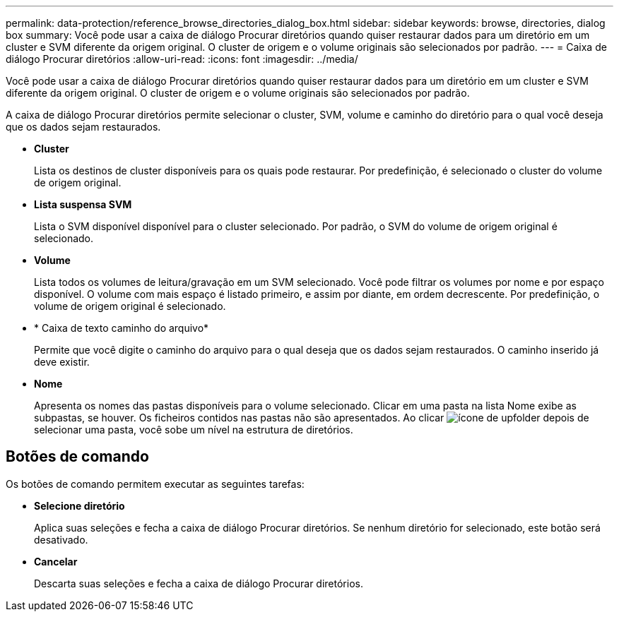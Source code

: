 ---
permalink: data-protection/reference_browse_directories_dialog_box.html 
sidebar: sidebar 
keywords: browse, directories, dialog box 
summary: Você pode usar a caixa de diálogo Procurar diretórios quando quiser restaurar dados para um diretório em um cluster e SVM diferente da origem original. O cluster de origem e o volume originais são selecionados por padrão. 
---
= Caixa de diálogo Procurar diretórios
:allow-uri-read: 
:icons: font
:imagesdir: ../media/


[role="lead"]
Você pode usar a caixa de diálogo Procurar diretórios quando quiser restaurar dados para um diretório em um cluster e SVM diferente da origem original. O cluster de origem e o volume originais são selecionados por padrão.

A caixa de diálogo Procurar diretórios permite selecionar o cluster, SVM, volume e caminho do diretório para o qual você deseja que os dados sejam restaurados.

* *Cluster*
+
Lista os destinos de cluster disponíveis para os quais pode restaurar. Por predefinição, é selecionado o cluster do volume de origem original.

* *Lista suspensa SVM*
+
Lista o SVM disponível disponível para o cluster selecionado. Por padrão, o SVM do volume de origem original é selecionado.

* *Volume*
+
Lista todos os volumes de leitura/gravação em um SVM selecionado. Você pode filtrar os volumes por nome e por espaço disponível. O volume com mais espaço é listado primeiro, e assim por diante, em ordem decrescente. Por predefinição, o volume de origem original é selecionado.

* * Caixa de texto caminho do arquivo*
+
Permite que você digite o caminho do arquivo para o qual deseja que os dados sejam restaurados. O caminho inserido já deve existir.

* *Nome*
+
Apresenta os nomes das pastas disponíveis para o volume selecionado. Clicar em uma pasta na lista Nome exibe as subpastas, se houver. Os ficheiros contidos nas pastas não são apresentados. Ao clicar image:../media/icon_upfolder.gif["ícone de upfolder"] depois de selecionar uma pasta, você sobe um nível na estrutura de diretórios.





== Botões de comando

Os botões de comando permitem executar as seguintes tarefas:

* *Selecione diretório*
+
Aplica suas seleções e fecha a caixa de diálogo Procurar diretórios. Se nenhum diretório for selecionado, este botão será desativado.

* *Cancelar*
+
Descarta suas seleções e fecha a caixa de diálogo Procurar diretórios.


